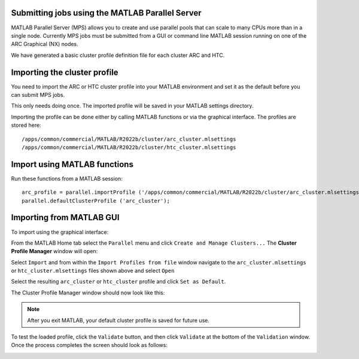Submitting jobs using the MATLAB Parallel Server
================================================

MATLAB Parallel Server (MPS) allows you to create and use parallel pools that can scale to many CPUs more than in a single node. Currently MPS jobs must be submitted 
from a GUI or command line MATLAB session running on one of the ARC Graphical (NX) nodes. 

We have generated a basic cluster profile definition file for each cluster ARC and HTC. 

Importing the cluster profile
=============================

You need to import the ARC or HTC cluster profile into your MATLAB environment and set it as the default before you can submit MPS jobs. 

This only needs doing once. The imported profile will be saved in your MATLAB settings directory.

Importing the profile can be done either by calling MATLAB functions or via the graphical interface. The profiles are stored here::

  /apps/common/commercial/MATLAB/R2022b/cluster/arc_cluster.mlsettings
  /apps/common/commercial/MATLAB/R2022b/cluster/htc_cluster.mlsettings

Import using MATLAB functions
=============================

Run these functions from a MATLAB session::

   arc_profile = parallel.importProfile ('/apps/common/commercial/MATLAB/R2022b/cluster/arc_cluster.mlsettings');
   parallel.defaultClusterProfile ('arc_cluster');

Importing from MATLAB GUI
=========================

To import using the graphical interface:

From the MATLAB Home tab select the ``Parallel`` menu and click ``Create and Manage Clusters...`` The **Cluster Profile Manager** window will open:


.. image:: ../images/arc-cluster1.png
   :width: 800
   :alt: Cluster Window
  
  
Select ``Import`` and from within the ``Import Profiles from file`` window navigate to the ``arc_cluster.mlsettings`` or ``htc_cluster.mlsettings`` files shown
above and select ``Open``

Select the resulting ``arc_cluster`` or ``htc_cluster`` profile and click ``Set as Default``. 

The Cluster Profile Manager window should now look like this: 

.. image:: ../images/arc-cluster2.png
   :width: 800
   :alt: Cluster Imported

.. note::
   After you exit MATLAB, your default cluster profile is saved for future use.
   
To test the loaded profile, click the ``Validate`` button, and then click ``Validate`` at the bottom of the ``Validation`` window. Once the process completes the screen should look as follows:

.. image:: ../images/arc-cluster3.png
   :width: 800
   :alt: Cluster Validation
   
